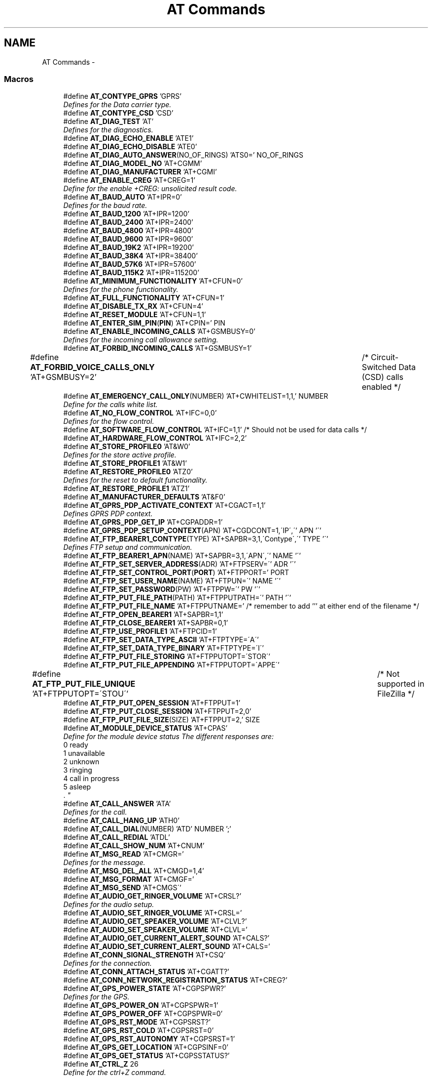 .TH "AT Commands" 3 "Sun Nov 30 2014" "Version v0.01" "VROOM" \" -*- nroff -*-
.ad l
.nh
.SH NAME
AT Commands \- 
.SS "Macros"

.in +1c
.ti -1c
.RI "#define \fBAT_CONTYPE_GPRS\fP   'GPRS'"
.br
.RI "\fIDefines for the Data carrier type\&. \fP"
.ti -1c
.RI "#define \fBAT_CONTYPE_CSD\fP   'CSD'"
.br
.ti -1c
.RI "#define \fBAT_DIAG_TEST\fP   'AT'"
.br
.RI "\fIDefines for the diagnostics\&. \fP"
.ti -1c
.RI "#define \fBAT_DIAG_ECHO_ENABLE\fP   'ATE1'"
.br
.ti -1c
.RI "#define \fBAT_DIAG_ECHO_DISABLE\fP   'ATE0'"
.br
.ti -1c
.RI "#define \fBAT_DIAG_AUTO_ANSWER\fP(NO_OF_RINGS)   'ATS0=' NO_OF_RINGS"
.br
.ti -1c
.RI "#define \fBAT_DIAG_MODEL_NO\fP   'AT+CGMM'"
.br
.ti -1c
.RI "#define \fBAT_DIAG_MANUFACTURER\fP   'AT+CGMI'"
.br
.ti -1c
.RI "#define \fBAT_ENABLE_CREG\fP   'AT+CREG=1'"
.br
.RI "\fIDefine for the enable +CREG: unsolicited result code\&. \fP"
.ti -1c
.RI "#define \fBAT_BAUD_AUTO\fP   'AT+IPR=0'"
.br
.RI "\fIDefines for the baud rate\&. \fP"
.ti -1c
.RI "#define \fBAT_BAUD_1200\fP   'AT+IPR=1200'"
.br
.ti -1c
.RI "#define \fBAT_BAUD_2400\fP   'AT+IPR=2400'"
.br
.ti -1c
.RI "#define \fBAT_BAUD_4800\fP   'AT+IPR=4800'"
.br
.ti -1c
.RI "#define \fBAT_BAUD_9600\fP   'AT+IPR=9600'"
.br
.ti -1c
.RI "#define \fBAT_BAUD_19K2\fP   'AT+IPR=19200'"
.br
.ti -1c
.RI "#define \fBAT_BAUD_38K4\fP   'AT+IPR=38400'"
.br
.ti -1c
.RI "#define \fBAT_BAUD_57K6\fP   'AT+IPR=57600'"
.br
.ti -1c
.RI "#define \fBAT_BAUD_115K2\fP   'AT+IPR=115200'"
.br
.ti -1c
.RI "#define \fBAT_MINIMUM_FUNCTIONALITY\fP   'AT+CFUN=0'"
.br
.RI "\fIDefines for the phone functionality\&. \fP"
.ti -1c
.RI "#define \fBAT_FULL_FUNCTIONALITY\fP   'AT+CFUN=1'"
.br
.ti -1c
.RI "#define \fBAT_DISABLE_TX_RX\fP   'AT+CFUN=4'"
.br
.ti -1c
.RI "#define \fBAT_RESET_MODULE\fP   'AT+CFUN=1,1'"
.br
.ti -1c
.RI "#define \fBAT_ENTER_SIM_PIN\fP(\fBPIN\fP)   'AT+CPIN=' PIN"
.br
.ti -1c
.RI "#define \fBAT_ENABLE_INCOMING_CALLS\fP   'AT+GSMBUSY=0'"
.br
.RI "\fIDefines for the incoming call allowance setting\&. \fP"
.ti -1c
.RI "#define \fBAT_FORBID_INCOMING_CALLS\fP   'AT+GSMBUSY=1'"
.br
.ti -1c
.RI "#define \fBAT_FORBID_VOICE_CALLS_ONLY\fP   'AT+GSMBUSY=2'	/* Circuit-Switched Data (CSD) calls enabled */"
.br
.ti -1c
.RI "#define \fBAT_EMERGENCY_CALL_ONLY\fP(NUMBER)   'AT+CWHITELIST=1,1,' NUMBER"
.br
.RI "\fIDefine for the calls white list\&. \fP"
.ti -1c
.RI "#define \fBAT_NO_FLOW_CONTROL\fP   'AT+IFC=0,0'"
.br
.RI "\fIDefines for the flow control\&. \fP"
.ti -1c
.RI "#define \fBAT_SOFTWARE_FLOW_CONTROL\fP   'AT+IFC=1,1' /* Should not be used for data calls */"
.br
.ti -1c
.RI "#define \fBAT_HARDWARE_FLOW_CONTROL\fP   'AT+IFC=2,2'"
.br
.ti -1c
.RI "#define \fBAT_STORE_PROFILE0\fP   'AT&W0'"
.br
.RI "\fIDefines for the store active profile\&. \fP"
.ti -1c
.RI "#define \fBAT_STORE_PROFILE1\fP   'AT&W1'"
.br
.ti -1c
.RI "#define \fBAT_RESTORE_PROFILE0\fP   'ATZ0'"
.br
.RI "\fIDefines for the reset to default functionality\&. \fP"
.ti -1c
.RI "#define \fBAT_RESTORE_PROFILE1\fP   'ATZ1'"
.br
.ti -1c
.RI "#define \fBAT_MANUFACTURER_DEFAULTS\fP   'AT&F0'"
.br
.ti -1c
.RI "#define \fBAT_GPRS_PDP_ACTIVATE_CONTEXT\fP   'AT+CGACT=1,1'"
.br
.RI "\fIDefines GPRS PDP context\&. \fP"
.ti -1c
.RI "#define \fBAT_GPRS_PDP_GET_IP\fP   'AT+CGPADDR=1'"
.br
.ti -1c
.RI "#define \fBAT_GPRS_PDP_SETUP_CONTEXT\fP(APN)   'AT+CGDCONT=1,\\'IP\\',\\'' APN '\\''"
.br
.ti -1c
.RI "#define \fBAT_FTP_BEARER1_CONTYPE\fP(TYPE)   'AT+SAPBR=3,1,\\'Contype\\',\\'' TYPE '\\''"
.br
.RI "\fIDefines FTP setup and communication\&. \fP"
.ti -1c
.RI "#define \fBAT_FTP_BEARER1_APN\fP(NAME)   'AT+SAPBR=3,1,\\'APN\\',\\'' NAME '\\''"
.br
.ti -1c
.RI "#define \fBAT_FTP_SET_SERVER_ADDRESS\fP(ADR)   'AT+FTPSERV=\\'' ADR '\\''"
.br
.ti -1c
.RI "#define \fBAT_FTP_SET_CONTROL_PORT\fP(\fBPORT\fP)   'AT+FTPPORT=' PORT"
.br
.ti -1c
.RI "#define \fBAT_FTP_SET_USER_NAME\fP(NAME)   'AT+FTPUN=\\'' NAME '\\''"
.br
.ti -1c
.RI "#define \fBAT_FTP_SET_PASSWORD\fP(PW)   'AT+FTPPW=\\'' PW '\\''"
.br
.ti -1c
.RI "#define \fBAT_FTP_PUT_FILE_PATH\fP(PATH)   'AT+FTPPUTPATH=\\'' PATH '\\''"
.br
.ti -1c
.RI "#define \fBAT_FTP_PUT_FILE_NAME\fP   'AT+FTPPUTNAME=' /* remember to add ''' at either end of the filename */"
.br
.ti -1c
.RI "#define \fBAT_FTP_OPEN_BEARER1\fP   'AT+SAPBR=1,1'"
.br
.ti -1c
.RI "#define \fBAT_FTP_CLOSE_BEARER1\fP   'AT+SAPBR=0,1'"
.br
.ti -1c
.RI "#define \fBAT_FTP_USE_PROFILE1\fP   'AT+FTPCID=1'"
.br
.ti -1c
.RI "#define \fBAT_FTP_SET_DATA_TYPE_ASCII\fP   'AT+FTPTYPE=\\'A\\''"
.br
.ti -1c
.RI "#define \fBAT_FTP_SET_DATA_TYPE_BINARY\fP   'AT+FTPTYPE=\\'I\\''"
.br
.ti -1c
.RI "#define \fBAT_FTP_PUT_FILE_STORING\fP   'AT+FTPPUTOPT=\\'STOR\\''"
.br
.ti -1c
.RI "#define \fBAT_FTP_PUT_FILE_APPENDING\fP   'AT+FTPPUTOPT=\\'APPE\\''"
.br
.ti -1c
.RI "#define \fBAT_FTP_PUT_FILE_UNIQUE\fP   'AT+FTPPUTOPT=\\'STOU\\''		/* Not supported in FileZilla */"
.br
.ti -1c
.RI "#define \fBAT_FTP_PUT_OPEN_SESSION\fP   'AT+FTPPUT=1'"
.br
.ti -1c
.RI "#define \fBAT_FTP_PUT_CLOSE_SESSION\fP   'AT+FTPPUT=2,0'"
.br
.ti -1c
.RI "#define \fBAT_FTP_PUT_FILE_SIZE\fP(SIZE)   'AT+FTPPUT=2,' SIZE"
.br
.ti -1c
.RI "#define \fBAT_MODULE_DEVICE_STATUS\fP   'AT+CPAS'"
.br
.RI "\fIDefine for the module device status The different responses are:
.br
0 ready
.br
1 unavailable
.br
2 unknown
.br
3 ringing
.br
4 call in progress
.br
5 asleep
.br
\&. \fP"
.ti -1c
.RI "#define \fBAT_CALL_ANSWER\fP   'ATA'"
.br
.RI "\fIDefines for the call\&. \fP"
.ti -1c
.RI "#define \fBAT_CALL_HANG_UP\fP   'ATH0'"
.br
.ti -1c
.RI "#define \fBAT_CALL_DIAL\fP(NUMBER)   'ATD' NUMBER ';'"
.br
.ti -1c
.RI "#define \fBAT_CALL_REDIAL\fP   'ATDL'"
.br
.ti -1c
.RI "#define \fBAT_CALL_SHOW_NUM\fP   'AT+CNUM'"
.br
.ti -1c
.RI "#define \fBAT_MSG_READ\fP   'AT+CMGR='"
.br
.RI "\fIDefines for the message\&. \fP"
.ti -1c
.RI "#define \fBAT_MSG_DEL_ALL\fP   'AT+CMGD=1,4'"
.br
.ti -1c
.RI "#define \fBAT_MSG_FORMAT\fP   'AT+CMGF='"
.br
.ti -1c
.RI "#define \fBAT_MSG_SEND\fP   'AT+CMGS\\''"
.br
.ti -1c
.RI "#define \fBAT_AUDIO_GET_RINGER_VOLUME\fP   'AT+CRSL?'"
.br
.RI "\fIDefines for the audio setup\&. \fP"
.ti -1c
.RI "#define \fBAT_AUDIO_SET_RINGER_VOLUME\fP   'AT+CRSL='"
.br
.ti -1c
.RI "#define \fBAT_AUDIO_GET_SPEAKER_VOLUME\fP   'AT+CLVL?'"
.br
.ti -1c
.RI "#define \fBAT_AUDIO_SET_SPEAKER_VOLUME\fP   'AT+CLVL='"
.br
.ti -1c
.RI "#define \fBAT_AUDIO_GET_CURRENT_ALERT_SOUND\fP   'AT+CALS?'"
.br
.ti -1c
.RI "#define \fBAT_AUDIO_SET_CURRENT_ALERT_SOUND\fP   'AT+CALS='"
.br
.ti -1c
.RI "#define \fBAT_CONN_SIGNAL_STRENGTH\fP   'AT+CSQ'"
.br
.RI "\fIDefines for the connection\&. \fP"
.ti -1c
.RI "#define \fBAT_CONN_ATTACH_STATUS\fP   'AT+CGATT?'"
.br
.ti -1c
.RI "#define \fBAT_CONN_NETWORK_REGISTRATION_STATUS\fP   'AT+CREG?'"
.br
.ti -1c
.RI "#define \fBAT_GPS_POWER_STATE\fP   'AT+CGPSPWR?'"
.br
.RI "\fIDefines for the GPS\&. \fP"
.ti -1c
.RI "#define \fBAT_GPS_POWER_ON\fP   'AT+CGPSPWR=1'"
.br
.ti -1c
.RI "#define \fBAT_GPS_POWER_OFF\fP   'AT+CGPSPWR=0'"
.br
.ti -1c
.RI "#define \fBAT_GPS_RST_MODE\fP   'AT+CGPSRST?'"
.br
.ti -1c
.RI "#define \fBAT_GPS_RST_COLD\fP   'AT+CGPSRST=0'"
.br
.ti -1c
.RI "#define \fBAT_GPS_RST_AUTONOMY\fP   'AT+CGPSRST=1'"
.br
.ti -1c
.RI "#define \fBAT_GPS_GET_LOCATION\fP   'AT+CGPSINF=0'"
.br
.ti -1c
.RI "#define \fBAT_GPS_GET_STATUS\fP   'AT+CGPSSTATUS?'"
.br
.ti -1c
.RI "#define \fBAT_CTRL_Z\fP   26"
.br
.RI "\fIDefine for the ctrl+Z command\&. \fP"
.in -1c
.SH "Detailed Description"
.PP 
This is a header containing all the most relevant AT commands for this system 
.PP
\fBNote:\fP
.RS 4
NOT YET Complies MISRO 2004 standards 
.RE
.PP

.SH "Macro Definition Documentation"
.PP 
.SS "#define AT_AUDIO_GET_CURRENT_ALERT_SOUND   'AT+CALS?'"

.PP
Definition at line 164 of file at_commands\&.h\&.
.SS "#define AT_AUDIO_GET_RINGER_VOLUME   'AT+CRSL?'"

.PP
Defines for the audio setup\&. 
.PP
Definition at line 160 of file at_commands\&.h\&.
.SS "#define AT_AUDIO_GET_SPEAKER_VOLUME   'AT+CLVL?'"

.PP
Definition at line 162 of file at_commands\&.h\&.
.SS "#define AT_AUDIO_SET_CURRENT_ALERT_SOUND   'AT+CALS='"

.PP
Definition at line 165 of file at_commands\&.h\&.
.SS "#define AT_AUDIO_SET_RINGER_VOLUME   'AT+CRSL='"

.PP
Definition at line 161 of file at_commands\&.h\&.
.SS "#define AT_AUDIO_SET_SPEAKER_VOLUME   'AT+CLVL='"

.PP
Definition at line 163 of file at_commands\&.h\&.
.SS "#define AT_BAUD_115K2   'AT+IPR=115200'"

.PP
Definition at line 50 of file at_commands\&.h\&.
.SS "#define AT_BAUD_1200   'AT+IPR=1200'"

.PP
Definition at line 43 of file at_commands\&.h\&.
.SS "#define AT_BAUD_19K2   'AT+IPR=19200'"

.PP
Definition at line 47 of file at_commands\&.h\&.
.SS "#define AT_BAUD_2400   'AT+IPR=2400'"

.PP
Definition at line 44 of file at_commands\&.h\&.
.SS "#define AT_BAUD_38K4   'AT+IPR=38400'"

.PP
Definition at line 48 of file at_commands\&.h\&.
.SS "#define AT_BAUD_4800   'AT+IPR=4800'"

.PP
Definition at line 45 of file at_commands\&.h\&.
.SS "#define AT_BAUD_57K6   'AT+IPR=57600'"

.PP
Definition at line 49 of file at_commands\&.h\&.
.SS "#define AT_BAUD_9600   'AT+IPR=9600'"

.PP
Definition at line 46 of file at_commands\&.h\&.
.SS "#define AT_BAUD_AUTO   'AT+IPR=0'"

.PP
Defines for the baud rate\&. 
.PP
\fBNote:\fP
.RS 4
autobauding does not support 115200bps 
.RE
.PP

.PP
Definition at line 42 of file at_commands\&.h\&.
.SS "#define AT_CALL_ANSWER   'ATA'"

.PP
Defines for the call\&. 
.PP
Definition at line 143 of file at_commands\&.h\&.
.SS "#define AT_CALL_DIAL(NUMBER)   'ATD' NUMBER ';'"

.PP
Definition at line 145 of file at_commands\&.h\&.
.SS "#define AT_CALL_HANG_UP   'ATH0'"

.PP
Definition at line 144 of file at_commands\&.h\&.
.SS "#define AT_CALL_REDIAL   'ATDL'"

.PP
Definition at line 146 of file at_commands\&.h\&.
.SS "#define AT_CALL_SHOW_NUM   'AT+CNUM'"

.PP
Definition at line 147 of file at_commands\&.h\&.
.SS "#define AT_CONN_ATTACH_STATUS   'AT+CGATT?'"

.PP
Definition at line 171 of file at_commands\&.h\&.
.SS "#define AT_CONN_NETWORK_REGISTRATION_STATUS   'AT+CREG?'"

.PP
Definition at line 172 of file at_commands\&.h\&.
.SS "#define AT_CONN_SIGNAL_STRENGTH   'AT+CSQ'"

.PP
Defines for the connection\&. 
.PP
Definition at line 170 of file at_commands\&.h\&.
.SS "#define AT_CONTYPE_CSD   'CSD'"

.PP
Definition at line 21 of file at_commands\&.h\&.
.SS "#define AT_CONTYPE_GPRS   'GPRS'"

.PP
Defines for the Data carrier type\&. 
.PP
Definition at line 20 of file at_commands\&.h\&.
.SS "#define AT_CTRL_Z   26"

.PP
Define for the ctrl+Z command\&. 
.PP
Definition at line 189 of file at_commands\&.h\&.
.SS "#define AT_DIAG_AUTO_ANSWER(NO_OF_RINGS)   'ATS0=' NO_OF_RINGS"

.PP
Definition at line 29 of file at_commands\&.h\&.
.SS "#define AT_DIAG_ECHO_DISABLE   'ATE0'"

.PP
Definition at line 28 of file at_commands\&.h\&.
.SS "#define AT_DIAG_ECHO_ENABLE   'ATE1'"

.PP
Definition at line 27 of file at_commands\&.h\&.
.SS "#define AT_DIAG_MANUFACTURER   'AT+CGMI'"

.PP
Definition at line 31 of file at_commands\&.h\&.
.SS "#define AT_DIAG_MODEL_NO   'AT+CGMM'"

.PP
Definition at line 30 of file at_commands\&.h\&.
.SS "#define AT_DIAG_TEST   'AT'"

.PP
Defines for the diagnostics\&. 
.PP
Definition at line 26 of file at_commands\&.h\&.
.SS "#define AT_DISABLE_TX_RX   'AT+CFUN=4'"

.PP
Definition at line 57 of file at_commands\&.h\&.
.SS "#define AT_EMERGENCY_CALL_ONLY(NUMBER)   'AT+CWHITELIST=1,1,' NUMBER"

.PP
Define for the calls white list\&. 
.PP
Definition at line 71 of file at_commands\&.h\&.
.SS "#define AT_ENABLE_CREG   'AT+CREG=1'"

.PP
Define for the enable +CREG: unsolicited result code\&. 
.PP
Definition at line 36 of file at_commands\&.h\&.
.SS "#define AT_ENABLE_INCOMING_CALLS   'AT+GSMBUSY=0'"

.PP
Defines for the incoming call allowance setting\&. 
.PP
Definition at line 64 of file at_commands\&.h\&.
.SS "#define AT_ENTER_SIM_PIN(\fBPIN\fP)   'AT+CPIN=' PIN"

.PP
Definition at line 59 of file at_commands\&.h\&.
.SS "#define AT_FORBID_INCOMING_CALLS   'AT+GSMBUSY=1'"

.PP
Definition at line 65 of file at_commands\&.h\&.
.SS "#define AT_FORBID_VOICE_CALLS_ONLY   'AT+GSMBUSY=2'	/* Circuit-Switched Data (CSD) calls enabled */"

.PP
Definition at line 66 of file at_commands\&.h\&.
.SS "#define AT_FTP_BEARER1_APN(NAME)   'AT+SAPBR=3,1,\\'APN\\',\\'' NAME '\\''"

.PP
Definition at line 104 of file at_commands\&.h\&.
.SS "#define AT_FTP_BEARER1_CONTYPE(TYPE)   'AT+SAPBR=3,1,\\'Contype\\',\\'' TYPE '\\''"

.PP
Defines FTP setup and communication\&. 
.PP
Definition at line 103 of file at_commands\&.h\&.
.SS "#define AT_FTP_CLOSE_BEARER1   'AT+SAPBR=0,1'"

.PP
Definition at line 114 of file at_commands\&.h\&.
.SS "#define AT_FTP_OPEN_BEARER1   'AT+SAPBR=1,1'"

.PP
Definition at line 113 of file at_commands\&.h\&.
.SS "#define AT_FTP_PUT_CLOSE_SESSION   'AT+FTPPUT=2,0'"

.PP
Definition at line 125 of file at_commands\&.h\&.
.SS "#define AT_FTP_PUT_FILE_APPENDING   'AT+FTPPUTOPT=\\'APPE\\''"

.PP
Definition at line 121 of file at_commands\&.h\&.
.SS "#define AT_FTP_PUT_FILE_NAME   'AT+FTPPUTNAME=' /* remember to add ''' at either end of the filename */"

.PP
Definition at line 111 of file at_commands\&.h\&.
.SS "#define AT_FTP_PUT_FILE_PATH(PATH)   'AT+FTPPUTPATH=\\'' PATH '\\''"

.PP
Definition at line 110 of file at_commands\&.h\&.
.SS "#define AT_FTP_PUT_FILE_SIZE(SIZE)   'AT+FTPPUT=2,' SIZE"

.PP
Definition at line 126 of file at_commands\&.h\&.
.SS "#define AT_FTP_PUT_FILE_STORING   'AT+FTPPUTOPT=\\'STOR\\''"

.PP
Definition at line 120 of file at_commands\&.h\&.
.SS "#define AT_FTP_PUT_FILE_UNIQUE   'AT+FTPPUTOPT=\\'STOU\\''		/* Not supported in FileZilla */"

.PP
Definition at line 122 of file at_commands\&.h\&.
.SS "#define AT_FTP_PUT_OPEN_SESSION   'AT+FTPPUT=1'"

.PP
Definition at line 124 of file at_commands\&.h\&.
.SS "#define AT_FTP_SET_CONTROL_PORT(\fBPORT\fP)   'AT+FTPPORT=' PORT"

.PP
Definition at line 107 of file at_commands\&.h\&.
.SS "#define AT_FTP_SET_DATA_TYPE_ASCII   'AT+FTPTYPE=\\'A\\''"

.PP
Definition at line 117 of file at_commands\&.h\&.
.SS "#define AT_FTP_SET_DATA_TYPE_BINARY   'AT+FTPTYPE=\\'I\\''"

.PP
Definition at line 118 of file at_commands\&.h\&.
.SS "#define AT_FTP_SET_PASSWORD(PW)   'AT+FTPPW=\\'' PW '\\''"

.PP
Definition at line 109 of file at_commands\&.h\&.
.SS "#define AT_FTP_SET_SERVER_ADDRESS(ADR)   'AT+FTPSERV=\\'' ADR '\\''"

.PP
Definition at line 106 of file at_commands\&.h\&.
.SS "#define AT_FTP_SET_USER_NAME(NAME)   'AT+FTPUN=\\'' NAME '\\''"

.PP
Definition at line 108 of file at_commands\&.h\&.
.SS "#define AT_FTP_USE_PROFILE1   'AT+FTPCID=1'"

.PP
Definition at line 115 of file at_commands\&.h\&.
.SS "#define AT_FULL_FUNCTIONALITY   'AT+CFUN=1'"

.PP
Definition at line 56 of file at_commands\&.h\&.
.SS "#define AT_GPRS_PDP_ACTIVATE_CONTEXT   'AT+CGACT=1,1'"

.PP
Defines GPRS PDP context\&. 
.PP
Definition at line 96 of file at_commands\&.h\&.
.SS "#define AT_GPRS_PDP_GET_IP   'AT+CGPADDR=1'"

.PP
Definition at line 97 of file at_commands\&.h\&.
.SS "#define AT_GPRS_PDP_SETUP_CONTEXT(APN)   'AT+CGDCONT=1,\\'IP\\',\\'' APN '\\''"

.PP
Definition at line 98 of file at_commands\&.h\&.
.SS "#define AT_GPS_GET_LOCATION   'AT+CGPSINF=0'"

.PP
Definition at line 183 of file at_commands\&.h\&.
.SS "#define AT_GPS_GET_STATUS   'AT+CGPSSTATUS?'"

.PP
Definition at line 184 of file at_commands\&.h\&.
.SS "#define AT_GPS_POWER_OFF   'AT+CGPSPWR=0'"

.PP
Definition at line 179 of file at_commands\&.h\&.
.SS "#define AT_GPS_POWER_ON   'AT+CGPSPWR=1'"

.PP
Definition at line 178 of file at_commands\&.h\&.
.SS "#define AT_GPS_POWER_STATE   'AT+CGPSPWR?'"

.PP
Defines for the GPS\&. 
.PP
Definition at line 177 of file at_commands\&.h\&.
.SS "#define AT_GPS_RST_AUTONOMY   'AT+CGPSRST=1'"

.PP
Definition at line 182 of file at_commands\&.h\&.
.SS "#define AT_GPS_RST_COLD   'AT+CGPSRST=0'"

.PP
Definition at line 181 of file at_commands\&.h\&.
.SS "#define AT_GPS_RST_MODE   'AT+CGPSRST?'"

.PP
Definition at line 180 of file at_commands\&.h\&.
.SS "#define AT_HARDWARE_FLOW_CONTROL   'AT+IFC=2,2'"

.PP
Definition at line 78 of file at_commands\&.h\&.
.SS "#define AT_MANUFACTURER_DEFAULTS   'AT&F0'"

.PP
Definition at line 91 of file at_commands\&.h\&.
.SS "#define AT_MINIMUM_FUNCTIONALITY   'AT+CFUN=0'"

.PP
Defines for the phone functionality\&. 
.PP
Definition at line 55 of file at_commands\&.h\&.
.SS "#define AT_MODULE_DEVICE_STATUS   'AT+CPAS'"

.PP
Define for the module device status The different responses are:
.br
0 ready
.br
1 unavailable
.br
2 unknown
.br
3 ringing
.br
4 call in progress
.br
5 asleep
.br
\&. 
.PP
Definition at line 138 of file at_commands\&.h\&.
.SS "#define AT_MSG_DEL_ALL   'AT+CMGD=1,4'"

.PP
Definition at line 153 of file at_commands\&.h\&.
.SS "#define AT_MSG_FORMAT   'AT+CMGF='"

.PP
Definition at line 154 of file at_commands\&.h\&.
.SS "#define AT_MSG_READ   'AT+CMGR='"

.PP
Defines for the message\&. 
.PP
Definition at line 152 of file at_commands\&.h\&.
.SS "#define AT_MSG_SEND   'AT+CMGS\\''"

.PP
Definition at line 155 of file at_commands\&.h\&.
.SS "#define AT_NO_FLOW_CONTROL   'AT+IFC=0,0'"

.PP
Defines for the flow control\&. 
.PP
Definition at line 76 of file at_commands\&.h\&.
.SS "#define AT_RESET_MODULE   'AT+CFUN=1,1'"

.PP
Definition at line 58 of file at_commands\&.h\&.
.SS "#define AT_RESTORE_PROFILE0   'ATZ0'"

.PP
Defines for the reset to default functionality\&. 
.PP
Definition at line 89 of file at_commands\&.h\&.
.SS "#define AT_RESTORE_PROFILE1   'ATZ1'"

.PP
Definition at line 90 of file at_commands\&.h\&.
.SS "#define AT_SOFTWARE_FLOW_CONTROL   'AT+IFC=1,1' /* Should not be used for data calls */"

.PP
Definition at line 77 of file at_commands\&.h\&.
.SS "#define AT_STORE_PROFILE0   'AT&W0'"

.PP
Defines for the store active profile\&. 
.PP
Definition at line 83 of file at_commands\&.h\&.
.SS "#define AT_STORE_PROFILE1   'AT&W1'"

.PP
Definition at line 84 of file at_commands\&.h\&.
.SH "Author"
.PP 
Generated automatically by Doxygen for VROOM from the source code\&.

